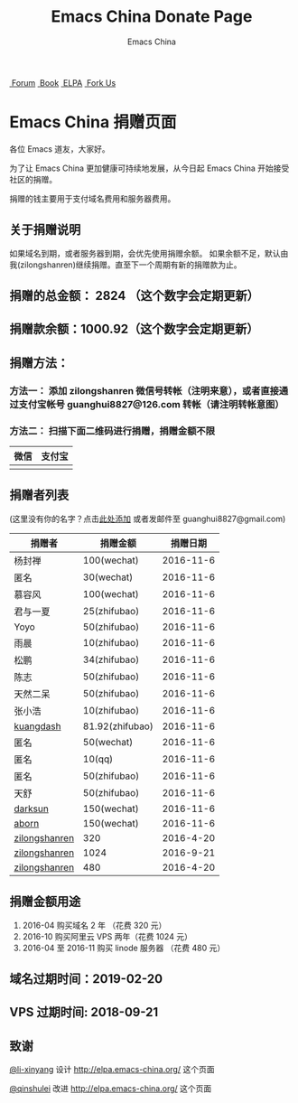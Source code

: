#+OPTIONS: title:nil
#+OPTIONS: num:nil 
#+OPTIONS: toc:nil
#+OPTIONS: html-style:nil 
#+OPTIONS: html-scripts:nil
#+OPTIONS: html-preamble:nil 
#+OPTIONS: html-postamble:nil
#+TITLE: Emacs China Donate Page
#+AUTHOR: Emacs China
#+HTML_HEAD: <link rel="apple-touch-icon" type="image/png" href="https://emacs-china.org/uploads/default/original/1X/ebb284b1e209aa93c9744227e1374130f8190aec.png">
#+HTML_HEAD: <link rel="icon" sizes="144x144" href="https://emacs-china.org/uploads/default/original/1X/ebb284b1e209aa93c9744227e1374130f8190aec.png">
#+HTML_HEAD: <link rel="icon" type="image/png" href="https://emacs-china.org/uploads/default/original/1X/477ac7ed14175dfd2deb65ee3c3d83d18a8906b8.ico">
#+HTML_HEAD: <link rel="stylesheet" type="text/css" href="//cdn.bootcss.com/font-awesome/4.6.3/css/font-awesome.min.css">
#+HTML_HEAD: <link rel="stylesheet" type="text/css" href="./css/style.css">

#+BEGIN_EXPORT html
<nav id="bar">
    <div>
        <a class="nav-link blue" href="https://emacs-china.org/"><i class="fa fa-group" aria-hidden="true"></i>&nbsp;Forum</a>
        <a class="nav-link yellow" href="http://book.emacs-china.org" target="_blank"><i class="fa fa-book" aria-hidden="true"></i>&nbsp;Book</a>
        <a class="nav-link violet" href="http://elpa.emacs-china.org"><i class="fa fa-server" aria-hidden="true"></i>&nbsp;ELPA</a>
        <a class="fork-us" href="https://github.com/emacs-china" target="_blank"><i class="fa fa-github" aria-hidden="true"></i>
            &nbsp;Fork Us</a>
    </div>
</nav>
<div class="heading">
    <h1 class="heading-main">
        <span class="img">
            <img class="emacs-china-logo" src="./imgs/logo.png"/>
        </span>
        <span class="text">Emacs China 捐赠页面</span>
    </h1>
</div>
#+END_EXPORT

各位 Emacs 道友，大家好。

为了让 Emacs China 更加健康可持续地发展，从今日起 Emacs China 开始接受社区的捐赠。

捐赠的钱主要用于支付域名费用和服务器费用。

** 关于捐赠说明
如果域名到期，或者服务器到期，会优先使用捐赠余额。
如果余额不足，默认由我(zilongshanren)继续捐赠。直至下一个周期有新的捐赠款为止。

** 捐赠的总金额： 2824 （这个数字会定期更新）

** 捐赠款余额：1000.92（这个数字会定期更新）

** 捐赠方法：

*** 方法一： 添加 zilongshanren 微信号转帐（注明来意），或者直接通过支付宝帐号 guanghui8827@126.com 转帐（请注明转帐意图）

*** 方法二： 扫描下面二维码进行捐赠，捐赠金额不限
| 微信                 | 支付宝                 |
|----------------------+------------------------|
| [[./weixin-donate.jpeg]] | [[./zhifubao-donate.jpeg]] |

** 捐赠者列表
(这里没有你的名字？点击[[https://github.com/emacs-china/donate/issues/2][此处添加]] 或者发邮件至 guanghui8827@gmail.com)

| 捐赠者        | 捐赠金额        |  捐赠日期 |
|---------------+-----------------+-----------|
| 杨封禅        | 100(wechat)     | 2016-11-6 |
| 匿名          | 30(wechat)      | 2016-11-6 |
| 慕容风        | 100(wechat)     | 2016-11-6 |
| 君与一夏      | 25(zhifubao)    | 2016-11-6 |
| Yoyo          | 50(zhifubao)    | 2016-11-6 |
| 雨晨          | 10(zhifubao)    | 2016-11-6 |
| 松鹏          | 34(zhifubao)    | 2016-11-6 |
| 陈志          | 50(zhifubao)    | 2016-11-6 |
| 天然二呆      | 50(zhifubao)    | 2016-11-6 |
| 张小浩        | 10(zhifubao)    | 2016-11-6 |
| [[https://github.com/kuangdash][kuangdash]]     | 81.92(zhifubao) | 2016-11-6 |
| 匿名          | 50(wechat)      | 2016-11-6 |
| 匿名          | 10(qq)          | 2016-11-6 |
| 匿名          | 50(zhifubao)    | 2016-11-6 |
| 天舒          | 50(zhifubao)    | 2016-11-6 |
| [[https://github.com/lujun9972][darksun]]       | 150(wechat)     | 2016-11-6 |
| [[https://github.com/aborn][aborn]]         | 150(wechat)     | 2016-11-6 |
| [[http://www.weibo.com/zilongshanren][zilongshanren]] | 320             | 2016-4-20 |
| [[http://www.weibo.com/zilongshanren][zilongshanren]] | 1024            | 2016-9-21 |
| [[http://www.weibo.com/zilongshanren][zilongshanren]] | 480             | 2016-4-20 |


** 捐赠金额用途
1. 2016-04 购买域名 2 年 （花费 320 元）
2. 2016-10 购买阿里云 VPS 两年（花费 1024 元）
3. 2016-04 至 2016-11 购买 linode 服务器 （花费 480 元）

** 域名过期时间：2019-02-20

** VPS 过期时间: 2018-09-21

** 致谢
[[https://github.com/li-xinyang][@li-xinyang]] 设计 http://elpa.emacs-china.org/ 这个页面

[[https://github.com/qinshulei][@qinshulei]] 改进 http://elpa.emacs-china.org/ 这个页面
